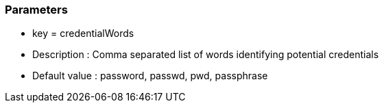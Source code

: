 === Parameters

* key = credentialWords 
* Description : Comma separated list of words identifying potential credentials
* Default value : password, passwd, pwd, passphrase


